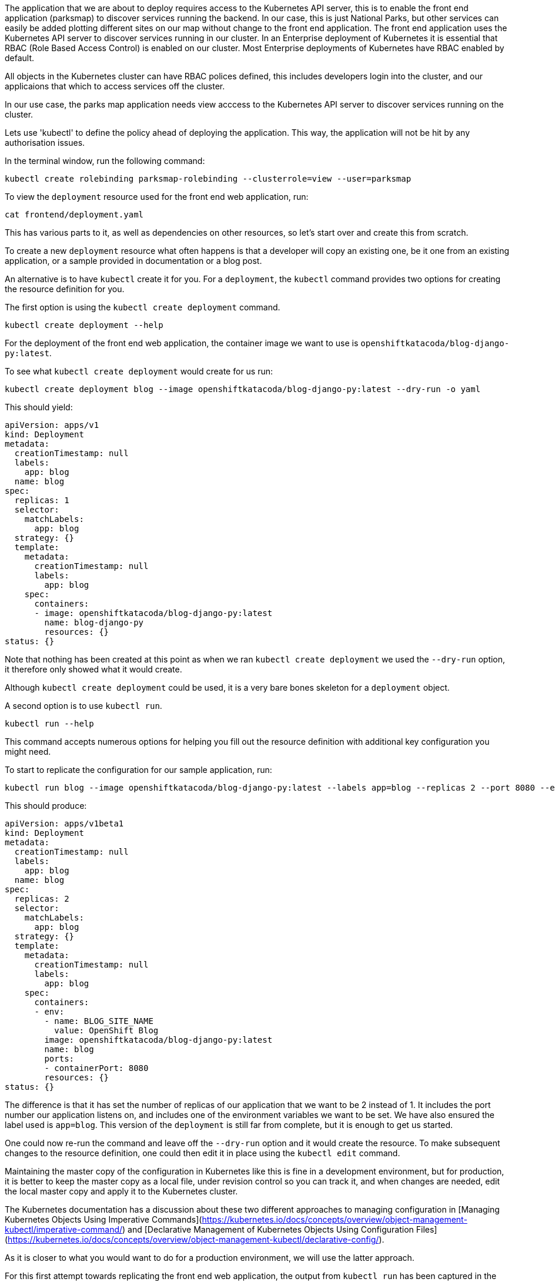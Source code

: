 The application that we are about to deploy requires access to the Kubernetes API server, this is to enable the front end application (parksmap) to discover services running the backend. In our case, this is just National Parks, but other services can easily be added plotting different sites on our map without change to the front end application. The front end application uses the Kubernetes API server to discover services running in our cluster. In an Enterprise deployment of Kubernetes it is essential that RBAC (Role Based Access Control) is enabled on our cluster. Most Enterprise deployments of Kubernetes have RBAC enabled by default.

All objects in the Kubernetes cluster can have RBAC polices defined, this includes developers login into the cluster, and our applicaions that which to access services off the cluster.


In our use case, the parks map application needs view acccess to the Kubernetes API server to discover services running on the cluster.

Lets use 'kubectl' to define the policy ahead of deploying the application. This way, the application will not be hit by any authorisation issues.

In the terminal window, run the following command:

[.console-input]
[source, execute]
----
kubectl create rolebinding parksmap-rolebinding --clusterrole=view --user=parksmap
----























To view the `deployment` resource used for the front end web application, run:

```execute
cat frontend/deployment.yaml
```

This has various parts to it, as well as dependencies on other resources, so let's start over and create this from scratch.

To create a new `deployment` resource what often happens is that a developer will copy an existing one, be it one from an existing application, or a sample provided in documentation or a blog post.

An alternative is to have `kubectl` create it for you. For a `deployment`, the `kubectl` command provides two options for creating the resource definition for you.

The first option is using the `kubectl create deployment` command.

```execute
kubectl create deployment --help
```

For the deployment of the front end web application, the container image we want to use is `openshiftkatacoda/blog-django-py:latest`.

To see what `kubectl create deployment` would create for us run:

```execute
kubectl create deployment blog --image openshiftkatacoda/blog-django-py:latest --dry-run -o yaml
```

This should yield:

```
apiVersion: apps/v1
kind: Deployment
metadata:
  creationTimestamp: null
  labels:
    app: blog
  name: blog
spec:
  replicas: 1
  selector:
    matchLabels:
      app: blog
  strategy: {}
  template:
    metadata:
      creationTimestamp: null
      labels:
        app: blog
    spec:
      containers:
      - image: openshiftkatacoda/blog-django-py:latest
        name: blog-django-py
        resources: {}
status: {}
```

Note that nothing has been created at this point as when we ran `kubectl create deployment` we used the `--dry-run` option, it therefore only showed what it would create.

Although `kubectl create deployment` could be used, it is a very bare bones skeleton for a `deployment` object.

A second option is to use `kubectl run`.

```execute
kubectl run --help
```

This command accepts numerous options for helping you fill out the resource definition with additional key configuration you might need.

To start to replicate the configuration for our sample application, run:

```execute
kubectl run blog --image openshiftkatacoda/blog-django-py:latest --labels app=blog --replicas 2 --port 8080 --env BLOG_SITE_NAME="OpenShift Blog" --dry-run -o yaml
```

This should produce:

```
apiVersion: apps/v1beta1
kind: Deployment
metadata:
  creationTimestamp: null
  labels:
    app: blog
  name: blog
spec:
  replicas: 2
  selector:
    matchLabels:
      app: blog
  strategy: {}
  template:
    metadata:
      creationTimestamp: null
      labels:
        app: blog
    spec:
      containers:
      - env:
        - name: BLOG_SITE_NAME
          value: OpenShift Blog
        image: openshiftkatacoda/blog-django-py:latest
        name: blog
        ports:
        - containerPort: 8080
        resources: {}
status: {}
```

The difference is that it has set the number of replicas of our application that we want to be 2 instead of 1. It includes the port number our application listens on, and includes one of the environment variables we want to be set. We have also ensured the label used is `app=blog`. This version of the `deployment` is still far from complete, but it is enough to get us started.

One could now re-run the command and leave off the `--dry-run` option and it would create the resource. To make subsequent changes to the resource definition, one could then edit it in place using the `kubectl edit` command.

Maintaining the master copy of the configuration in Kubernetes like this is fine in a development environment, but for production, it is better to keep the master copy as a local file, under revision control so you can track it, and when changes are needed, edit the local master copy and apply it to the Kubernetes cluster.

The Kubernetes documentation has a discussion about these two different approaches to managing configuration in [Managing Kubernetes Objects Using Imperative Commands](https://kubernetes.io/docs/concepts/overview/object-management-kubectl/imperative-command/) and [Declarative Management of Kubernetes Objects Using Configuration Files](https://kubernetes.io/docs/concepts/overview/object-management-kubectl/declarative-config/).

As it is closer to what you would want to do for a production environment, we will use the latter approach.

For this first attempt towards replicating the front end web application, the output from `kubectl run` has been captured in the file `frontend-v1/deployment.yaml`. You can see the full contents of the directory by running:

```execute
ls -las frontend-v1
```

As is, it is only the one file. We could at this point run `kubectl apply` on just this file, but as we go along we will be adding additional files for other resources. We will therefore continue to use the ability of `kubectl apply` to be given a directory of files to process and apply them in one operation.

Create the `deployment` by running:

```execute
kubectl apply -f frontend-v1/
```

It should output:

```
deployment.apps/blog created
```

Monitor progress of the deployment so you know when it has completed.

```execute
kubectl rollout status deployment/blog
```
